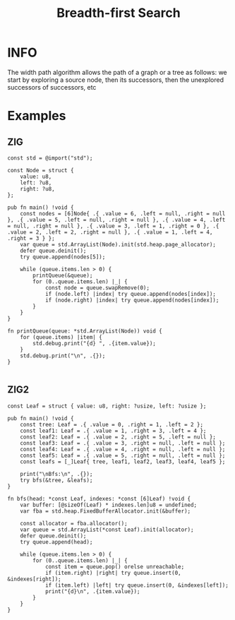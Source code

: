 :PROPERTIES:
:ID:       e6b94db2-7bd8-4e79-ad8c-3e13e890808f
:ROAM_ALIASES: BFS
:END:
#+title: Breadth-first Search
#+filetags: :ALGORITHM:BREADTHFIRSTSEARCH:

* INFO
The width path algorithm allows the path of a graph or a tree as follows: we start by exploring a source node, then its successors, then the unexplored successors of successors, etc

#+attr_html: :width 700px
[[../img/BreadthFirst.png]]

* Examples
** ZIG
#+begin_src zig
  const std = @import("std");

  const Node = struct {
      value: u8,
      left: ?u8,
      right: ?u8,
  };

  pub fn main() !void {
      const nodes = [6]Node{ .{ .value = 6, .left = null, .right = null }, .{ .value = 5, .left = null, .right = null }, .{ .value = 4, .left = null, .right = null }, .{ .value = 3, .left = 1, .right = 0 }, .{ .value = 2, .left = 2, .right = null }, .{ .value = 1, .left = 4, .right = 3 } };
      var queue = std.ArrayList(Node).init(std.heap.page_allocator);
      defer queue.deinit();
      try queue.append(nodes[5]);

      while (queue.items.len > 0) {
          printQueue(&queue);
          for (0..queue.items.len) |_| {
              const node = queue.swapRemove(0);
              if (node.left) |index| try queue.append(nodes[index]);
              if (node.right) |index| try queue.append(nodes[index]);
          }
      }
  }

  fn printQueue(queue: *std.ArrayList(Node)) void {
      for (queue.items) |item| {
          std.debug.print("{d} ", .{item.value});
      }
      std.debug.print("\n", .{});
  }

#+end_src
** ZIG2
#+begin_src zig
  const Leaf = struct { value: u8, right: ?usize, left: ?usize };

  pub fn main() !void {
      const tree: Leaf = .{ .value = 0, .right = 1, .left = 2 };
      const leaf1: Leaf = .{ .value = 1, .right = 3, .left = 4 };
      const leaf2: Leaf = .{ .value = 2, .right = 5, .left = null };
      const leaf3: Leaf = .{ .value = 3, .right = null, .left = null };
      const leaf4: Leaf = .{ .value = 4, .right = null, .left = null };
      const leaf5: Leaf = .{ .value = 5, .right = null, .left = null };
      const leafs = [_]Leaf{ tree, leaf1, leaf2, leaf3, leaf4, leaf5 };

      print("\nBfs:\n", .{});
      try bfs(&tree, &leafs);
  }

  fn bfs(head: *const Leaf, indexes: *const [6]Leaf) !void {
      var buffer: [@sizeOf(Leaf) * indexes.len]u8 = undefined;
      var fba = std.heap.FixedBufferAllocator.init(&buffer);

      const allocator = fba.allocator();
      var queue = std.ArrayList(*const Leaf).init(allocator);
      defer queue.deinit();
      try queue.append(head);

      while (queue.items.len > 0) {
          for (0..queue.items.len) |_| {
              const item = queue.pop() orelse unreachable;
              if (item.right) |right| try queue.insert(0, &indexes[right]);
              if (item.left) |left| try queue.insert(0, &indexes[left]);
              print("{d}\n", .{item.value});
          }
      }
  }
#+end_src
